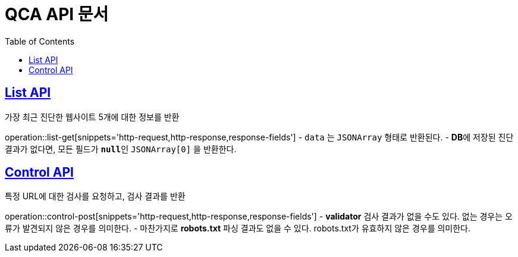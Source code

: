 = QCA API 문서
:doctype: book
:icons: font
:source-highlighter: highlightjs
:toc: left
:toclevels: 2
:sectlinks:

[[List-API]]
== List API
가장 최근 진단한 웹사이트 5개에 대한 정보를 반환

operation::list-get[snippets='http-request,http-response,response-fields']
- `data` 는 `JSONArray` 형태로 반환된다.
- **DB**에 저장된 진단 결과가 없다면, 모든 필드가 **`null`**인 `JSONArray[0]` 을 반환한다.

[[Control-API]]
== Control API
특정 URL에 대한 검사를 요청하고, 검사 결과를 반환

operation::control-post[snippets='http-request,http-response,response-fields']
- **validator** 검사 결과가 없을 수도 있다. 없는 경우는 오류가 발견되지 않은 경우를 의미한다.
- 마찬가지로 **robots.txt** 파싱 결과도 없을 수 있다. robots.txt가 유효하지 않은 경우를 의미한다.
